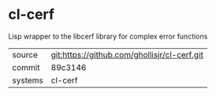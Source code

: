 * cl-cerf

Lisp wrapper to the libcerf library for complex error functions

|---------+-------------------------------------------|
| source  | git:https://github.com/ghollisjr/cl-cerf.git   |
| commit  | 89c3146  |
| systems | cl-cerf |
|---------+-------------------------------------------|

